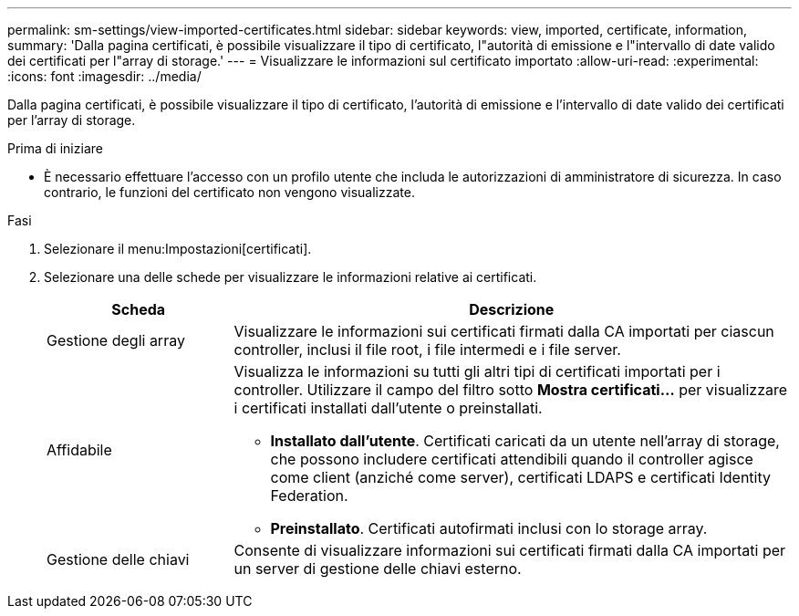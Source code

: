 ---
permalink: sm-settings/view-imported-certificates.html 
sidebar: sidebar 
keywords: view, imported, certificate, information, 
summary: 'Dalla pagina certificati, è possibile visualizzare il tipo di certificato, l"autorità di emissione e l"intervallo di date valido dei certificati per l"array di storage.' 
---
= Visualizzare le informazioni sul certificato importato
:allow-uri-read: 
:experimental: 
:icons: font
:imagesdir: ../media/


[role="lead"]
Dalla pagina certificati, è possibile visualizzare il tipo di certificato, l'autorità di emissione e l'intervallo di date valido dei certificati per l'array di storage.

.Prima di iniziare
* È necessario effettuare l'accesso con un profilo utente che includa le autorizzazioni di amministratore di sicurezza. In caso contrario, le funzioni del certificato non vengono visualizzate.


.Fasi
. Selezionare il menu:Impostazioni[certificati].
. Selezionare una delle schede per visualizzare le informazioni relative ai certificati.
+
[cols="1a,3a"]
|===
| Scheda | Descrizione 


 a| 
Gestione degli array
 a| 
Visualizzare le informazioni sui certificati firmati dalla CA importati per ciascun controller, inclusi il file root, i file intermedi e i file server.



 a| 
Affidabile
 a| 
Visualizza le informazioni su tutti gli altri tipi di certificati importati per i controller. Utilizzare il campo del filtro sotto *Mostra certificati...* per visualizzare i certificati installati dall'utente o preinstallati.

** *Installato dall'utente*. Certificati caricati da un utente nell'array di storage, che possono includere certificati attendibili quando il controller agisce come client (anziché come server), certificati LDAPS e certificati Identity Federation.
** *Preinstallato*. Certificati autofirmati inclusi con lo storage array.




 a| 
Gestione delle chiavi
 a| 
Consente di visualizzare informazioni sui certificati firmati dalla CA importati per un server di gestione delle chiavi esterno.

|===

